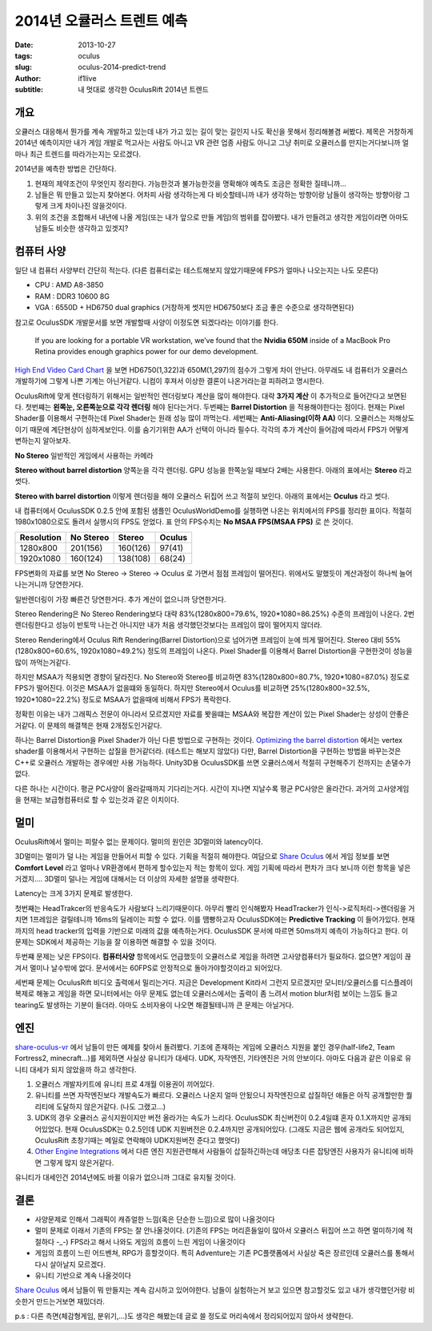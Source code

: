 2014년 오큘러스 트렌트 예측
=====================================

:date: 2013-10-27
:tags: oculus
:slug: oculus-2014-predict-trend
:author: if1live
:subtitle: 내 멋대로 생각한 OculusRift 2014년 트렌드

개요
########################

오큘러스 대응해서 뭔가를 계속 개발하고 있는데 내가 가고 있는 길이 맞는 길인지 나도 확신을 못해서 정리해볼겸 써봤다.
제목은 거창하게 2014년 예측이지만 내가 게임 개발로 먹고사는 사람도 아니고 VR 관련 업종 사람도 아니고 그냥 취미로 오큘러스를 만지는거다보니까 얼마나 최근 트렌드를 따라가는지는 모르겠다.

2014년을 예측한 방법은 간단하다.

1. 현재의 제약조건이 무엇인지 정리한다. 가능한것과 불가능한것을 명확해야 예측도 조금은 정확한 질테니까...
2. 남들은 뭐 만들고 있는지 찾아본다. 어차피 사람 생각하는게 다 비슷할테니까 내가 생각하는 방향이랑 남들이 생각하는 방향이랑 그렇게 크게 차이나진 않을것이다.
3. 위의 조건을 조합해서 내년에 나올 게임(또는 내가 앞으로 만들 게임)의 범위를 잡아봤다. 내가 만들려고 생각한 게임이라면 아마도 남들도 비슷한 생각하고 있겟지?

컴퓨터 사양
########################

일단 내 컴퓨터 사양부터 간단히 적는다.
(다른 컴퓨터로는 테스트해보지 않았기때문에 FPS가 얼마나 나오는지는 나도 모른다)

* CPU : AMD A8-3850
* RAM : DDR3 10600 8G
* VGA : 6550D + HD6750 dual graphics (거창하게 썻지만 HD6750보다 조금 좋은 수준으로 생각하면된다)

참고로 OculusSDK 개발문서를 보면 개발할때 사양이 이정도면 되겠다라는 이야기를 한다.

	If you are looking for a portable VR workstation, we’ve found that the **Nvidia 650M** inside of a MacBook
	Pro Retina provides enough graphics power for our demo development.

`High End Video Card Chart <http://www.videocardbenchmark.net/high_end_gpus.html>`_ 을 보면
HD6750(1,322)과 650M(1,297)의 점수가 그렇게 차이 안난다.
아무래도 내 컴퓨터가 오큘러스 개발하기에 그렇게 나쁜 기계는 아닌거같다.
니컴이 후져서 이상한 결론이 나온거라는걸 피하려고 명시한다.

OculusRift에 맞게 렌더링하기 위해서는 일반적인 렌더링보다 계산을 많이 해야한다. 대략 **3가지 계산** 이 추가적으로 들어간다고 보면된다.
첫번쨰는 **왼쪽눈, 오른쪽눈으로 각각 렌더링** 해야 된다는거다.
두번째는 **Barrel Distortion** 을 적용해야한다는 점이다. 현재는 Pixel Shader를 이용해서 구현하는데 Pixel Shader는 원래 성능 많이 까먹는다.
세번째는 **Anti-Aliasing(이하 AA)** 이다. 오큘러스는 저해상도이기 때문에 계단현상이 심하게보인다. 이를 숨기기위한 AA가 선택이 아니라 필수다.
각각의 추가 계산이 들어감에 따라서 FPS가 어떻게 변하는지 알아보자.

**No Stereo** 일반적인 게임에서 사용하는 카메라

.. image:: {filename}../static/oculus-2014-predict-trend/oculus-sample-no-stereo.jpg

**Stereo without barrel distortion** 양쪽눈을 각각 렌더링. GPU 성능을 한쪽눈일 때보다 2배는 사용한다. 아래의 표에서는 **Stereo** 라고 썻다.

.. image:: {filename}../static/oculus-2014-predict-trend/oculus-sample-stereo.jpg

**Stereo with barrel distortion** 이렇게 렌더링을 해야 오큘러스 뒤집어 쓰고 적절히 보인다. 아래의 표에서는 **Oculus** 라고 썻다.

.. image:: {filename}../static/oculus-2014-predict-trend/oculus-sample-oculus.jpg


내 컴퓨터에서 OculusSDK 0.2.5 안에 포함된 샘플인 OculusWorldDemo를 실행하면 나온는 위치에서의 FPS를 정리한 표이다. 적절히 1980x1080으로도 돌려서 실행시의 FPS도 얻었다. 표 안의 FPS수치는 **No MSAA FPS(MSAA FPS)** 로 쓴 것이다.

==========  =========  ========  =========
Resolution  No Stereo  Stereo    Oculus
==========  =========  ========  =========
1280x800    201(156)   160(126)  97(41)
1920x1080   160(124)   138(108)  68(24)
==========  =========  ========  =========

FPS변화의 자료를 보면 No Stereo -> Stereo -> Oculus 로 가면서 점점 프레임이 떨어진다.
위에서도 말했듯이 계산과정이 하나씩 늘어나는거니까 당연한거다.

일반렌더링이 가장 빠른건 당연한거다. 추가 계산이 없으니까 당연한거다.

Stereo Rendering은 No Stereo Rendering보다 대략 83%(1280x800=79.6%, 1920*1080=86.25%) 수준의 프레임이 나온다. 2번 렌더링한다고 성능이 반토막 나는건 아니지만 내가 처음 생각했던것보다는 프레임이 많이 떨어지지 않더라.

Stereo Rendering에서 Oculus Rift Rendering(Barrel Distortion)으로 넘어가면 프레임이 눈에 띄게 떨어진다. Stereo 대비 55%(1280x800=60.6%, 1920x1080=49.2%) 정도의 프레임이 나온다. Pixel Shader를 이용해서 Barrel Distortion을 구현한것이 성능을 많이 까먹는거같다.

하지만 MSAA가 적용되면 경향이 달라진다. No Stereo와 Stereo를 비교하면 83%(1280x800=80.7%, 1920*1080=87.0%) 정도로 FPS가 떨어진다. 이것은 MSAA가 없을떄와 동일하다. 하지만 Stereo에서 Oculus를 비교하면 25%(1280x800=32.5%, 1920*1080=22.2%) 정도로 MSAA가 없을때에 비해서 FPS가 폭락한다.

정확힌 이유는 내가 그래픽스 전문이 아니라서 모르겠지만 자료를 봣을떄는 MSAA와 복잡한 계산이 있는 Pixel Shader는 상성이 안좋은거같다. 이 문제의 해결책은 현재 2개정도인거같다.

하나는 Barrel Distortion을 Pixel Shader가 아닌 다른 방법으로 구현하는 것이다. `Optimizing the barrel distortion <https://developer.oculusvr.com/forums/viewtopic.php?f=17&t=1341&p=15201#p15201>`_ 에서는 vertex shader를 이용해서서 구현하는 삽질을 한거같더라. (테스트는 해보지 않았다)
다만, Barrel Distortion을 구현하는 방법을 바꾸는것은 C++로 오큘러스 개발하는 경우에만 사용 가능하다.
Unity3D용 OculusSDK를 쓰면 오큘러스에서 적절히 구현해주기 전까지는 손댈수가 없다.

다른 하나는 시간이다. 평균 PC사양이 올라갈때까지 기다리는거다.
시간이 지나면 지날수록 평균 PC사양은 올라간다.
과거의 고사양게임을 현재는 보급형컴퓨터로 할 수 있는것과 같은 이치이다.


멀미
########################
OculusRift에서 멀미는 피랄수 없는 문제이다. 멀미의 원인은 3D멀미와 latency이다.

3D멀미는 멀미가 덜 나는 게임을 만들어서 피할 수 있다. 기획을 적절히 해야한다.
여담으로 `Share Oculus <https://share.oculusvr.com/>`_ 에서 게임 정보를 보면 **Comfort Level** 라고 얼마나 VR환경에서 편하게 할수있는지 적는 항목이 있다. 게임 기획에 따라서 편차가 크다 보니까 이런 항목을 넣은거겠지....
3D멀미 덜나는 게임에 대해서는 더 이상의 자세한 설명을 생략한다.

Latency는 크게 3가지 문제로 발생한다.

첫번째는 HeadTrakcer의 반응속도가 사람보다 느리기때문이다.
아무리 빨리 인식해봤자 HeadTracker가 인식->로직처리->렌더링을 거치면 1프레임은 걸릴테니까 16ms의 딜레이는 피할 수 없다.
이를 떔빵하고자 OculusSDK에는 **Predictive Tracking** 이 들어가있다.
현재까지의 head tracker의 입력을 기반으로 미래의 값을 예측하는거다.
OculusSDK 문서에 따르면 50ms까지 예측이 가능하다고 한다.
이 문제는 SDK에서 제공하는 기능을 잘 이용하면 해결할 수 있을 것이다.

두번쨰 문제는 낮은 FPS이다. **컴퓨터사양** 항목에서도 언급했듯이 오큘러스로 게임을 하려면 고사양컴퓨터가 필요하다.
없으면? 게임이 끊겨서 멀미나 날수밖에 없다. 문서에서는 60FPS로 안정적으로 돌아가야할것이라고 되어있다.

세번째 문제는 OculusRift 비디오 출력에서 밀리는거다.
지금은 Development Kit라서 그런지 모르겠지만 모니터/오큘러스를 디스플레이 복제로 해놓고 게임을 하면 모니터에서는 아무 문제도 없는데
오큘러스에서는 출력이 좀 느려서 motion blur처럼 보이는 느낌도 들고 tearing도 발생하는 기분이 들더라.
아마도 소비자용이 나오면 해결될테니까 큰 문제는 아닐거다.

엔진
########################
share-oculus-vr_ 에서 남들이 만든 예제를 찾아서 돌려봤다. 기조에 존재하는 게임에 오큘러스 지원을 붙인 경우(half-life2, Team Fortress2, minecraft...)를 제외하면 사실상 유니티가 대세다. UDK, 자작엔진, 기타엔진은 거의 안보이다. 아마도 다음과 같은 이유로 유니티 대세가 되지 않았을까 하고 생각한다.

1. 오큘러스 개발자키트에 유니티 프로 4개월 이용권이 끼어있다.
2. 유니티를 쓰면 자작엔진보다 개발속도가 빠르다. 오큘러스 나온지 얼마 안됬으니 자작엔진으로 삽질하던 애들은 아직 공개할만한 퀄리티에 도달하지 않은거같다. (나도 그랬고...)
3. UDK의 경우 오큘러스 공식지원이지만 버전 올라가는 속도가 느리다. OculusSDK 최신버전이 0.2.4일떄 혼자 0.1.X까지만 공개되어있었다. 현재 OculusSDK는 0.2.5인데 UDK 지원버전은 0.2.4까지만 공개되어있다. (그래도 지금은 웹에 공개라도 되어있지, OculusRift 초창기때는 메일로 연락해야 UDK지원버전 준다고 했엇다)
4. `Other Engine Integrations <https://developer.oculusvr.com/forums/viewforum.php?f=39&sid=ee6dc94fe9d9df2d00f2e6e7a97e63f8>`_ 에서 다른 엔진 지원관련해서 사람들이 삽질하긴하는데 애당초 다른 잡탕엔진 사용자가 유니티에 비하면 그렇게 많지 않은거같다.

유니티가 대세인건 2014년에도 바뀔 이유가 없으니까 그대로 유지될 것이다.


결론
########################

* 사양문제로 인해서 그래픽이 캐쥬얼한 느낌(혹은 단순한 느낌)으로 많이 나올것이다
* 멀미 문제로 이래서 기존의 FPS는 잘 안나올것이다. (기존의 FPS는 머리흔들일이 많아서 오큘러스 뒤집어 쓰고 하면 멀미하기에 적절하다 -_-) FPS라고 해서 나와도 게임의 흐름이 느린 게임이 나올것이다
* 게임의 흐름이 느린 어드벤쳐, RPG가 흥할것이다. 특히 Adventure는 기존 PC플랫폼에서 사실상 죽은 장르인데 오큘러스를 통해서 다시 살아날지 모르겠다.
* 유니티 기반으로 계속 나올것이다

`Share Oculus <https://share.oculusvr.com/>`_ 에서 남들이 뭐 만들지는 계속 감시하고 있어야한다.
남들이 실험하는거 보고 있으면 참고할것도 있고 내가 생각했던거랑 비슷한거 만드는거보면 재밌더라.

p.s : 다른 측면(체감형게임, 분위기,...)도 생각은 해봤는데 글로 쓸 정도로 머리속에서 정리되어있지 않아서 생략한다.

.. _share-oculus-vr: https://share.oculusvr.com/
